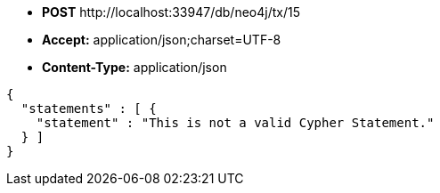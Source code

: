 * *+POST+*  +http://localhost:33947/db/neo4j/tx/15+
* *+Accept:+* +application/json;charset=UTF-8+
* *+Content-Type:+* +application/json+

[source,javascript]
----
{
  "statements" : [ {
    "statement" : "This is not a valid Cypher Statement."
  } ]
}
----

